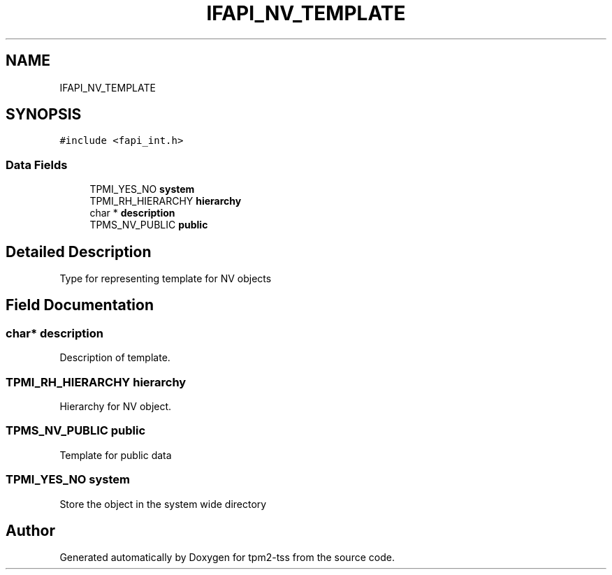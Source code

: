 .TH "IFAPI_NV_TEMPLATE" 3 "Mon May 15 2023" "Version 4.0.1-44-g8699ab39" "tpm2-tss" \" -*- nroff -*-
.ad l
.nh
.SH NAME
IFAPI_NV_TEMPLATE
.SH SYNOPSIS
.br
.PP
.PP
\fC#include <fapi_int\&.h>\fP
.SS "Data Fields"

.in +1c
.ti -1c
.RI "TPMI_YES_NO \fBsystem\fP"
.br
.ti -1c
.RI "TPMI_RH_HIERARCHY \fBhierarchy\fP"
.br
.ti -1c
.RI "char * \fBdescription\fP"
.br
.ti -1c
.RI "TPMS_NV_PUBLIC \fBpublic\fP"
.br
.in -1c
.SH "Detailed Description"
.PP 
Type for representing template for NV objects 
.SH "Field Documentation"
.PP 
.SS "char* description"
Description of template\&. 
.SS "TPMI_RH_HIERARCHY hierarchy"
Hierarchy for NV object\&. 
.SS "TPMS_NV_PUBLIC public"
Template for public data 
.SS "TPMI_YES_NO system"
Store the object in the system wide directory 

.SH "Author"
.PP 
Generated automatically by Doxygen for tpm2-tss from the source code\&.
